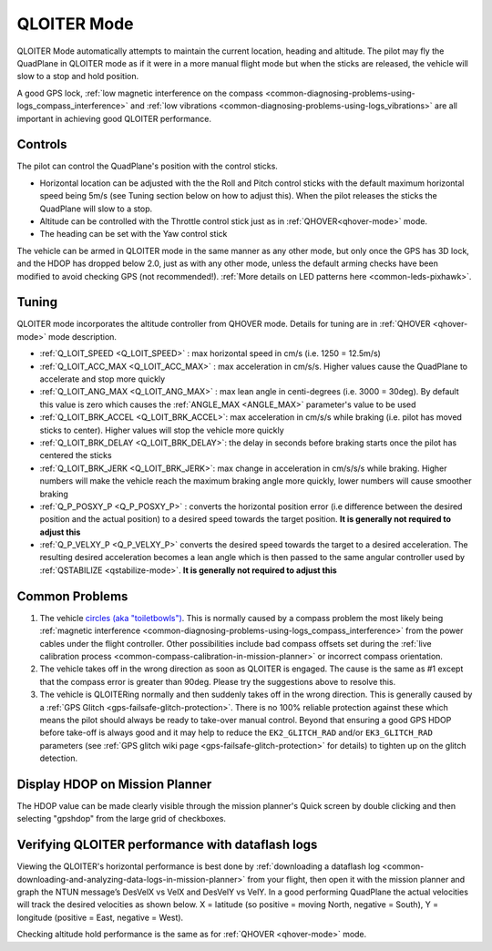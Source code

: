 .. _QLOITER-mode:

============
QLOITER Mode
============

QLOITER Mode automatically attempts to maintain the current location, heading and altitude. The pilot may fly the QuadPlane in QLOITER mode as if it were in a more manual flight mode but when the sticks are released, the vehicle will slow to a stop and hold position.

A good GPS lock, :ref:`low magnetic interference on the compass <common-diagnosing-problems-using-logs_compass_interference>` and :ref:`low vibrations <common-diagnosing-problems-using-logs_vibrations>` are all important in achieving good QLOITER performance.

..  youtube:: yVAnBQkNJdY?start=261
    :width: 100%

Controls
========

The pilot can control the QuadPlane's position with the control sticks.

-  Horizontal location can be adjusted with the the Roll and Pitch
   control sticks with the default maximum horizontal speed being 5m/s
   (see Tuning section below on how to adjust this).  When the pilot
   releases the sticks the QuadPlane will slow to a stop.
-  Altitude can be controlled with the Throttle control stick just as in
   :ref:`QHOVER<qhover-mode>` mode.
-  The heading can be set with the Yaw control stick

The vehicle can be armed in QLOITER mode in the same manner as any other mode, but only once the GPS has 3D lock, and the HDOP has dropped below 2.0, just as with any other mode, unless the default arming checks have been modified to avoid checking GPS (not recommended!).  :ref:`More details on LED patterns here <common-leds-pixhawk>`.


Tuning
======

QLOITER mode incorporates the altitude controller from QHOVER mode.
Details for tuning are in :ref:`QHOVER <qhover-mode>` mode description.

- :ref:`Q_LOIT_SPEED <Q_LOIT_SPEED>` : max horizontal speed in cm/s (i.e. 1250 = 12.5m/s)
- :ref:`Q_LOIT_ACC_MAX <Q_LOIT_ACC_MAX>` : max acceleration in cm/s/s.  Higher values cause the QuadPlane to accelerate and stop more quickly
- :ref:`Q_LOIT_ANG_MAX <Q_LOIT_ANG_MAX>` : max lean angle in centi-degrees (i.e. 3000 = 30deg).  By default this value is zero which causes the :ref:`ANGLE_MAX <ANGLE_MAX>` parameter's value to be used
- :ref:`Q_LOIT_BRK_ACCEL <Q_LOIT_BRK_ACCEL>`: max acceleration in cm/s/s while braking (i.e. pilot has moved sticks to center).  Higher values will stop the vehicle more quickly
- :ref:`Q_LOIT_BRK_DELAY <Q_LOIT_BRK_DELAY>`: the delay in seconds before braking starts once the pilot has centered the sticks
- :ref:`Q_LOIT_BRK_JERK <Q_LOIT_BRK_JERK>`: max change in acceleration in cm/s/s/s while braking.  Higher numbers will make the vehicle reach the maximum braking angle more quickly, lower numbers will cause smoother braking
- :ref:`Q_P_POSXY_P <Q_P_POSXY_P>` : converts the horizontal position error (i.e difference between the desired position and the actual position) to a desired speed towards the target position.  **It is generally not required to adjust this**
- :ref:`Q_P_VELXY_P <Q_P_VELXY_P>`  converts the desired speed towards the target to a desired acceleration.  The resulting desired acceleration becomes a lean angle which is then passed to the same angular controller used by :ref:`QSTABILIZE <qstabilize-mode>`.  **It is generally not required to adjust this**


Common Problems
===============

#. The vehicle `circles (aka "toiletbowls") <https://www.youtube.com/watch?v=a-3G9ZvXHhk>`__.  This
   is normally caused by a compass problem the most likely being
   :ref:`magnetic interference <common-diagnosing-problems-using-logs_compass_interference>`
   from the power cables under the flight controller. Other possibilities include bad compass offsets set during the :ref:`live calibration process <common-compass-calibration-in-mission-planner>` or
   incorrect compass orientation.
#. The vehicle takes off in the wrong direction as soon as QLOITER is engaged.  The cause is the same as #1 except that the compass error is greater than 90deg.  Please try the suggestions above to resolve this.
#. The vehicle is QLOITERing normally and then suddenly takes off in the
   wrong direction.  This is generally caused by a :ref:`GPS Glitch <gps-failsafe-glitch-protection>`.  
   There is no 100% reliable protection
   against these which means the pilot should always be ready to
   take-over manual control.  Beyond that ensuring a good GPS HDOP
   before take-off is always good and it may help to reduce the
   ``EK2_GLITCH_RAD`` and/or ``EK3_GLITCH_RAD`` parameters (see :ref:`GPS glitch wiki page <gps-failsafe-glitch-protection>`
   for details) to tighten up on the glitch detection.

Display HDOP on Mission Planner
===============================
The HDOP value can be made clearly visible through the mission planner's Quick screen by double clicking and then selecting "gpshdop" from the large grid of checkboxes.

.. image:: ../images/Loiter_DisplayHDOP.jpg
    :target: ../_images/Loiter_DisplayHDOP.jpg

Verifying QLOITER performance with dataflash logs
=================================================

Viewing the QLOITER's horizontal performance is best done by :ref:`downloading a dataflash log <common-downloading-and-analyzing-data-logs-in-mission-planner>` from your flight, then open it with the mission planner and graph the NTUN message’s DesVelX vs VelX and DesVelY vs VelY.  In a good performing QuadPlane the actual velocities will track the desired velocities as shown below.  X = latitude (so positive = moving North, negative = South), Y = longitude (positive = East, negative = West).

.. image:: ../images/Loiter_TuningCheck.png
    :target: ../_images/Loiter_TuningCheck.png

Checking altitude hold performance is the same as for :ref:`QHOVER <qhover-mode>` mode.

